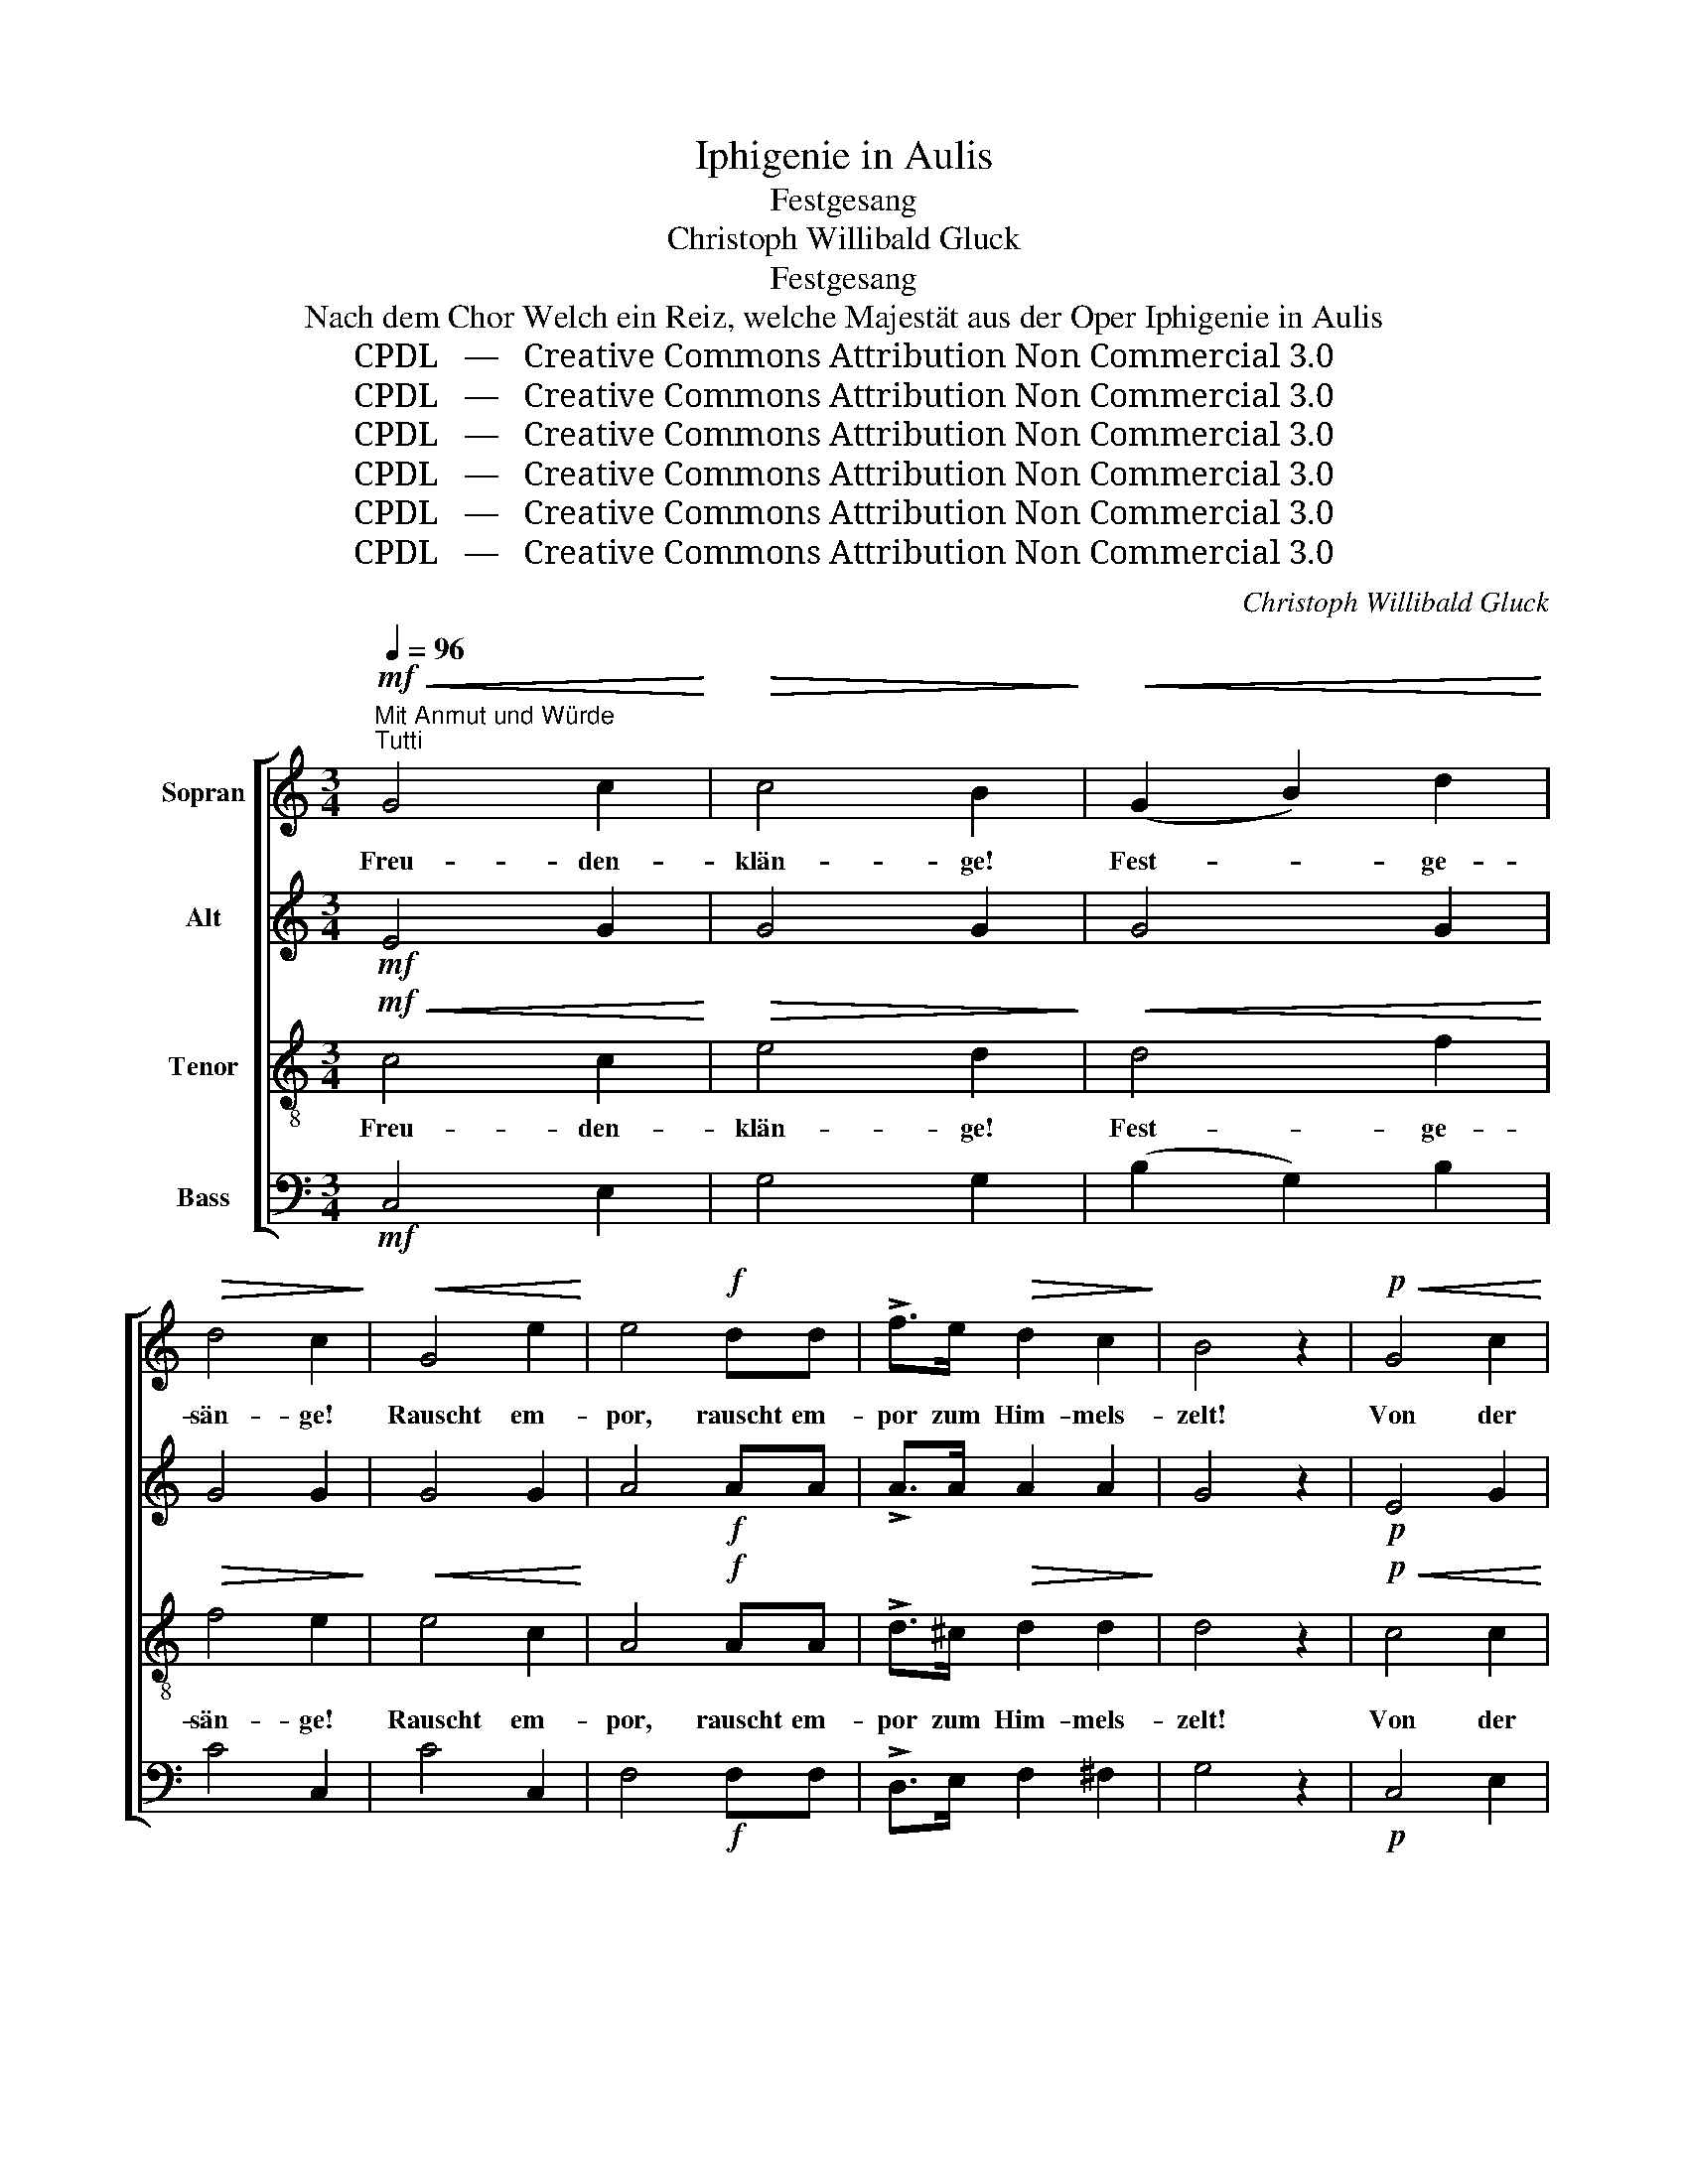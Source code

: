 X:1
T:Iphigenie in Aulis
T:Festgesang
T:Christoph Willibald Gluck
T:Festgesang
T:Nach dem Chor Welch ein Reiz, welche Majestät aus der Oper Iphigenie in Aulis
T:CPDL   —   Creative Commons Attribution Non Commercial 3.0
T:CPDL   —   Creative Commons Attribution Non Commercial 3.0
T:CPDL   —   Creative Commons Attribution Non Commercial 3.0
T:CPDL   —   Creative Commons Attribution Non Commercial 3.0
T:CPDL   —   Creative Commons Attribution Non Commercial 3.0
T:CPDL   —   Creative Commons Attribution Non Commercial 3.0
C:Christoph Willibald Gluck
Z:CPDL   —   Creative Commons Attribution Non Commercial 3.0
%%score [ 1 2 3 4 ]
L:1/8
Q:1/4=96
M:3/4
K:C
V:1 treble nm="Sopran"
V:2 treble nm="Alt"
V:3 treble-8 nm="Tenor"
V:4 bass nm="Bass"
V:1
"^Mit Anmut und Würde"!mf!"^Tutti"!<(! G4 c2!<)! |!>(! c4 B2!>)! |!<(! (G2 B2) d2!<)! | %3
w: Freu- den-|klän- ge!|Fest- * ge-|
!>(! d4 c2!>)! |!<(! G4 e2!<)! | e4!f! dd | !>!f>e!>(! d2 c2!>)! | B4 z2 |!p!!<(! G4 c2!<)! | %9
w: sän- ge!|Rauscht em-|por, rauscht em-|por zum Him- mels-|zelt!|Von der|
!>(! c4 B2!>)! |!<(! (G2 B2) d2!<)! |!>(! d4 c2!>)! |"^cresc." G4 e2 | e4 d2 | !>!f>e d2!>(! c2 | %15
w: Sor- ge|los- * ge-|run- gen,|von der|Freund- schaft|treu und fest um-|
 c4!>)! B2 |!f! g4 B2 |"^cresc." c4 e2 | g4!>(! B2!>)! | c6 |!mf!!<(! B4 d2!<)! | (c2 f2)!f! e2 | %22
w: schlun- gen,|steh'n wir|fröh- lich|Hand in|Hand,|sin- gen|freu- * dig|
 (d2 c2) B2 |!>(! e4 c2!>)! |!<(! B4 f2!<)! |!ff! (e2 a2) g2 | (f2 e2)!>(! d2 | c4!>)! z2 | %28
w: uns'- * re|Lie- der,|prei- sen|Gott _ und|Va- * ter-|land!|
!f!!<(! f4 e2!<)! | f4!ff! !>!.e!>!.c | !>!.f>!>!.d !^!c2 !^!d2 | !^!e4 z2 |!f!!<(! f4 e2!<)! | %33
w: Rauscht em-|por, Fest- ge-|sän- ge rauscht em-|por,|rauscht em-|
 f4!ff! !>!.e!>!.c | !>!.f>!>!.d c2!>(! d2 | !fermata!c4!>)! z2!fine! ||!p!"^Soli"!<(! A4 B2!<)! | %37
w: por, rauscht em-|por zum Him- mels-|zelt!|Heh- re|
!>(! B4 c2!>)! |!p!!<(! A4 B2!<)! |!>(! B4 c2!>)! |!<(! (e3 f) e2!<)! | (e2 d2) c2 | %42
w: Stun- de!|Un- ser'm|Bun- de|brin- * ge|Se- * gen|
!>(! c4 B2!>)! | B4 z2 |!p! (d3 c) B2 | A4 ^F2 |!<(! (c2 B2) A2!<)! |!>(! B4 G2!>)! | %48
w: und Ge-|deih'n!|Der _ dort|o- ben|fest _ ge-|wo- ben|
!p! (d3 c) B2 | A4 ^F2 |!<(! (c2 B2) A2!<)! |!>(! B6!>)! |!<(! (G2 B2) d2!<)! | %53
w: des _ Ge-|san- ges|Zau- * ber-|band,|er, _ der|
!>(! (e2 c2) A2!>)! |!<(! (A3 B) c2!<)! |!>(! d4 B2!>)! |!<(! (G2 B2) d2!<)! | (e2!>(! c2) A2!>)! | %58
w: Herr, _ blickt|freund- * lich|nie- der,|auf _ der|Sän- * ger|
!<(! (A3 B)!<)! c2 |!>(! d4!>)! B2 |!mf!!<(! d4 d2!<)! |!f! e4 e2 | A4 A2 |!>(! d4!>)! z2 | %64
w: Ju- * bel-|lie- der,|prei- send|Gott und|Va- ter-|land,|
!f![Q:1/4=88]"^rit." (g2 d2) G2 | e4 A2 | c4!>(! ^F2 | !fermata!G6!>)!!D.C.! |] %68
w: prei- * send|Gott und|Va- ter-|land!|
V:2
!mf! E4 G2 | G4 G2 | G4 G2 | G4 G2 | G4 G2 | A4!f! AA | !>!A>A A2 A2 | G4 z2 |!p! E4 G2 | G4 G2 | %10
 G4 G2 | G4 G2 | G4 G2 | A4 A2 | !>!A>A A2 A2 | A4 G2 |!f! G4 G2 | G4 G2 | G4 G2 | G6 |!mf! G4 G2 | %21
 G4!f! G2 | (A2 G2) G2 | G4 G2 | G4 G2 |!ff! c4 c2 | (A2 c2) GF | E4 z2 |!f! G4 G2 | %29
 G4!ff! !>!.G!>!.G | !>!.A>!>!.A !^!G2 !^!G2 | !^!G4 z2 |!f! G4 G2 | G4!ff! !>!.G!>!.G | %34
 !>!.A>!>!.A G2 F2 | !fermata!E4 z2 ||!p! F4 D2 | D4 E2 |!p! F4 D2 | D4 E2 | (G3 A) G2 | %41
 (G2 F2) E2 | E4 D2 | D4 z2 |!p! G4 G2 | A4 A2 | (A2 G2) ^F2 | G4 G2 |!p! G4 G2 | A4 A2 | %50
 (A2 G2) ^F2 | G6 | G4 G2 | G4 G2 | (^F3 G) A2 | B4 G2 | G4 G2 | G4 G2 | (^F3 G) A2 | B4 G2 | %60
!mf! G4 G2 |!f! G4 G2 | ^F4 F2 | G4 z2 |!f! G4 G2 | G4 G2 | ^F4 D2 | !fermata!D6 |] %68
V:3
!mf!!<(! c4 c2!<)! |!>(! e4 d2!>)! |!<(! d4 f2!<)! |!>(! f4 e2!>)! |!<(! e4 c2!<)! | A4!f! AA | %6
w: Freu- den-|klän- ge!|Fest- ge-|sän- ge!|Rauscht em-|por, rauscht em-|
 !>!d>^c!>(! d2 d2!>)! | d4 z2 |!p!!<(! c4 c2!<)! |!>(! e4 d2!>)! |!<(! d4 f2!<)! |!>(! f4 e2!>)! | %12
w: por zum Him- mels-|zelt!|Von der|Sor- ge|los- ge-|run- gen,|
"^cresc." e4 c2 | A4 A2 | !>!d>^c d2!>(! d2 | d4!>)! d2 |!f! d4 f2 |"^cresc." e4 e2 | %18
w: von der|Freund- schaft|treu und fest um-|schlun- gen,|steh'n wir|fröh- lich|
 d4!>(! f2!>)! | e6 |!mf!!<(! d4 B2!<)! | (c2 d2)!f! e2 | (f2 e2) d2 |!>(! c4 e2!>)! | %24
w: Hand in|Hand,|sin- gen|freu- * dig|uns'- * re|Lie- der,|
!<(! f4 d2!<)! |!ff! (g2 f2) e2 | (d2 c2)!>(! B2 | c4!>)! z2 |!f!!<(! d4 e2!<)! | %29
w: prei- sen|Gott _ und|Va- * ter-|land!|Rauscht em-|
 d4!ff! !>!.c!>!.e | !>!.d>!>!.d !^!e2 !^!B2 | !^!c4 z2 |!f!!<(! d4 e2!<)! | d4!ff! !>!.c!>!.e | %34
w: por, Fest- ge-|sän- ge rauscht em-|por,|rauscht em-|por, rauscht em-|
 !>!.d>!>!.d e2!>(! B2 | !fermata!c4!>)! z2 ||!p!!<(! c4 c2!<)! |!>(! c4 c2!>)! | %38
w: por zum Him- mels-|zelt!|Heh- re|Stun- de!|
!p!!<(! c4 c2!<)! |!>(! c4 c2!>)! |!<(! c4 c2!<)! | c4 c2 |!>(! G4 G2!>)! | G4 z2 |!p! d4 d2 | %45
w: Un- ser'm|Bun- de|brin- ge|Se- gen|und Ge-|deih'n!|Der dort|
 d4 d2 |!<(! d4 d2!<)! |!>(! d4 B2!>)! |!p! d4 d2 | d4 d2 |!<(! d4 d2!<)! |!>(! d6!>)! | %52
w: o- ben|fest ge-|wo- ben|des Ge-|san- ges|Zau- ber-|band,|
!<(! (B2 d2) =f2!<)! |!>(! e4 e2!>)! |!<(! d4 d2!<)! |!>(! B4 d2!>)! |!<(! (B2 d2) =f2!<)! | %57
w: er, _ der|Herr, blickt|freund- lich|nie- der,|auf _ der|
 e4!>(! e2!>)! |!<(! d4!<)! d2 |!>(! B4!>)! d2 |!mf!!<(! d4 =f2!<)! |!f! e4 e2 | d4 d2 | %63
w: Sän- ger|Ju- bel-|lie- der,|prei- send|Gott und|Va- ter-|
!>(! d4!>)! z2 |!f! d4 =f2 | e4 e2 | d4!>(! c2 | !fermata!B6!>)! |] %68
w: land,|prei- send|Gott und|Va- ter-|land!|
V:4
!mf! C,4 E,2 | G,4 G,2 | (B,2 G,2) B,2 | C4 C,2 | C4 C,2 | F,4!f! F,F, | !>!D,>E, F,2 ^F,2 | %7
 G,4 z2 |!p! C,4 E,2 | G,4 G,2 | (B,2 G,2) B,2 | C4 C,2 | C4 C,2 | F,4 F,2 | !>!D,>E, F,2 ^F,2 | %15
 G,4 G,2 |!f! B,4 D2 | (C2 G,2) C2 | B,4 D2 | C6 |!mf! G,4 F,2 | (E,2 D,2)!f! C,2 | (F,2 G,2) G,2 | %23
 C,4 C2 | D4 B,2 |!ff! C4 C,2 | (F,2 G,2) G,2 | C,4 z2 |!f! B,4 C2 | B,4!ff! !>!.C!>!.E, | %30
 !>!.F,>!>!.F, !^!G,2 !^!G,2 | !^!C,4 z2 |!f! B,4 C2 | B,4!ff! !>!.C!>!.E, | %34
 !>!.F,>!>!.F, G,2 [G,,G,]2 | !fermata!C,4 z2 || z6 | z6 | z6 | z6 | z6 | z6 | z6 | z6 | %44
!p!"^Soli" (B,3 A,) G,2 | ^F,4 D,2 | D,4 D,2 | G,4 G,2 |!p! (B,3 A,) G,2 | ^F,4 D,2 | D,4 D,2 | %51
 G,6 | G,4 B,2 | (C2 A,2) C2 | D4 D,2 | G,4 G,2 | G,4 B,2 | (C2 A,2) C2 | D4 D,2 | G,4 G,2 | %60
!mf! B,4 B,2 |!f! C4 C2 | C4 C2 | B,4 z2 |!f! B,4 G,2 | C4 C,2 | D,4 D,2 | !fermata!G,6 |] %68

